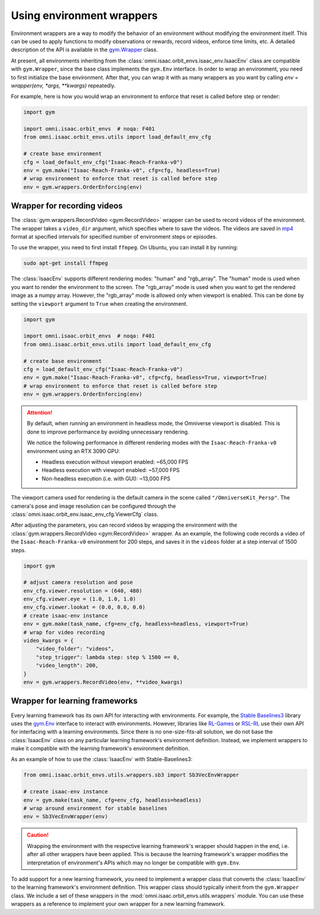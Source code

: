 Using environment wrappers
==========================

Environment wrappers are a way to modify the behavior of an environment without modifying the environment itself.
This can be used to apply functions to modify observations or rewards, record videos, enforce time limits, etc.
A detailed description of the API is available in the `gym.Wrapper <https://gymnasium.farama.org/api/wrappers/>`_ class.


At present, all environments inheriting from the :class:`omni.isaac.orbit_envs.isaac_env.IsaacEnv` class
are compatible with ``gym.Wrapper``, since the base class implements the ``gym.Env`` interface.
In order to wrap an environment, you need to first initialize the base environment. After that, you can
wrap it with as many wrappers as you want by calling `env = wrapper(env, *args, **kwargs)` repeatedly.

For example, here is how you would wrap an environment to enforce that reset is called before step or render:

.. code-block:: python

    import gym

    import omni.isaac.orbit_envs  # noqa: F401
    from omni.isaac.orbit_envs.utils import load_default_env_cfg

    # create base environment
    cfg = load_default_env_cfg("Isaac-Reach-Franka-v0")
    env = gym.make("Isaac-Reach-Franka-v0", cfg=cfg, headless=True)
    # wrap environment to enforce that reset is called before step
    env = gym.wrappers.OrderEnforcing(env)


Wrapper for recording videos
----------------------------

The :class:`gym.wrappers.RecordVideo <gym:RecordVideo>` wrapper can be used to record videos of the environment.
The wrapper takes a ``video_dir`` argument, which specifies where to save the videos. The videos are saved in
`mp4 <https://en.wikipedia.org/wiki/MP4_file_format>`__ format at specified intervals for specified
number of environment steps or episodes.

To use the wrapper, you need to first install ``ffmpeg``. On Ubuntu, you can install it by running:

.. code-block:: bash

    sudo apt-get install ffmpeg

The :class:`IsaacEnv` supports different rendering modes: "human" and "rgb_array". The "human" mode
is used when you want to render the environment to the screen. The "rgb_array" mode is used when you want
to get the rendered image as a numpy array. However, the "rgb_array" mode is allowed only when viewport
is enabled. This can be done by setting the ``viewport`` argument to ``True`` when creating the environment.

.. code-block:: python

    import gym

    import omni.isaac.orbit_envs  # noqa: F401
    from omni.isaac.orbit_envs.utils import load_default_env_cfg

    # create base environment
    cfg = load_default_env_cfg("Isaac-Reach-Franka-v0")
    env = gym.make("Isaac-Reach-Franka-v0", cfg=cfg, headless=True, viewport=True)
    # wrap environment to enforce that reset is called before step
    env = gym.wrappers.OrderEnforcing(env)

.. attention::

  By default, when running an environment in headless mode, the Omniverse viewport is disabled. This is done to
  improve performance by avoiding unnecessary rendering.

  We notice the following performance in different rendering modes with the  ``Isaac-Reach-Franka-v0`` environment
  using an RTX 3090 GPU:

  * Headless execution without viewport enabled: ~65,000 FPS
  * Headless execution with viewport enabled: ~57,000 FPS
  * Non-headless execution (i.e. with GUI): ~13,000 FPS


The viewport camera used for rendering is the default camera in the scene called ``"/OmniverseKit_Persp"``.
The camera's pose and image resolution can be configured through the
:class:`omni.isaac.orbit_env.isaac_env_cfg.ViewerCfg` class.


.. dropdown:: :fa:`eye,mr-1` Default parameters of the :class:`ViewerCfg` in the ``isaac_env_cfg.py`` file:

   .. literalinclude:: ../../../source/extensions/omni.isaac.orbit_envs/omni/isaac/orbit_envs/isaac_env_cfg.py
      :language: python
      :lines: 37-52
      :linenos:
      :lineno-start: 37


After adjusting the parameters, you can record videos by wrapping the environment with the
:class:`gym.wrappers.RecordVideo <gym:RecordVideo>` wrapper. As an example, the following code
records a video of the ``Isaac-Reach-Franka-v0`` environment for 200 steps, and saves it in the
``videos`` folder at a step interval of 1500 steps.

.. code:: python

    import gym

    # adjust camera resolution and pose
    env_cfg.viewer.resolution = (640, 480)
    env_cfg.viewer.eye = (1.0, 1.0, 1.0)
    env_cfg.viewer.lookat = (0.0, 0.0, 0.0)
    # create isaac-env instance
    env = gym.make(task_name, cfg=env_cfg, headless=headless, viewport=True)
    # wrap for video recording
    video_kwargs = {
        "video_folder": "videos",
        "step_trigger": lambda step: step % 1500 == 0,
        "video_length": 200,
    }
    env = gym.wrappers.RecordVideo(env, **video_kwargs)


Wrapper for learning frameworks
-------------------------------

Every learning framework has its own API for interacting with environments. For example, the
`Stable Baselines3 <https://stable-baselines3.readthedocs.io/en/master/>`__ library uses the
`gym.Env <https://gymnasium.farama.org/api/env/>`__ interface to interact with environments.
However, libraries like `RL-Games <https://github.com/Denys88/rl_games>`__ or 
`RSL-RL <https://github.com/leggedrobotics/rsl_rl>`__ use their own API for interfacing with a
learning environments. Since there is no one-size-fits-all solution, we do not base the :class:`IsaacEnv`
class on any particular learning framework's environment definition. Instead, we implement
wrappers to make it compatible with the learning framework's environment definition.

As an example of how to use the :class:`IsaacEnv` with Stable-Baselines3:

.. code:: python

    from omni.isaac.orbit_envs.utils.wrappers.sb3 import Sb3VecEnvWrapper

    # create isaac-env instance
    env = gym.make(task_name, cfg=env_cfg, headless=headless)
    # wrap around environment for stable baselines
    env = Sb3VecEnvWrapper(env)


.. caution::

  Wrapping the environment with the respective learning framework's wrapper should happen in the end,
  i.e. after all other wrappers have been applied. This is because the learning framework's wrapper
  modifies the interpretation of environment's APIs which may no longer be compatible with ``gym.Env``.


To add support for a new learning framework, you need to implement a wrapper class that
converts the :class:`IsaacEnv` to the learning framework's environment definition. This
wrapper class should typically inherit from the ``gym.Wrapper`` class. We include a
set of these wrappers in the :mod:`omni.isaac.orbit_envs.utils.wrappers` module. You can
use these wrappers as a reference to implement your own wrapper for a new learning framework.
